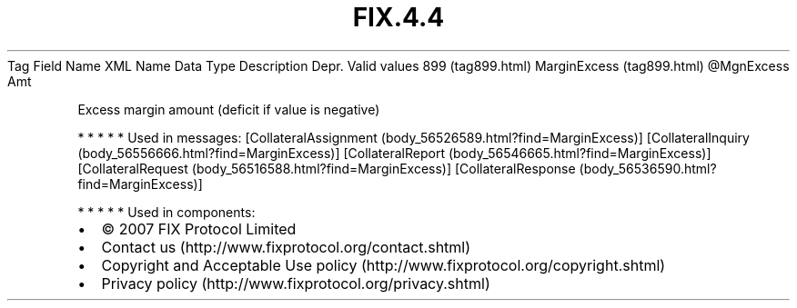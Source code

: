 .TH FIX.4.4 "" "" "Tag #899"
Tag
Field Name
XML Name
Data Type
Description
Depr.
Valid values
899 (tag899.html)
MarginExcess (tag899.html)
\@MgnExcess
Amt
.PP
Excess margin amount (deficit if value is negative)
.PP
   *   *   *   *   *
Used in messages:
[CollateralAssignment (body_56526589.html?find=MarginExcess)]
[CollateralInquiry (body_56556666.html?find=MarginExcess)]
[CollateralReport (body_56546665.html?find=MarginExcess)]
[CollateralRequest (body_56516588.html?find=MarginExcess)]
[CollateralResponse (body_56536590.html?find=MarginExcess)]
.PP
   *   *   *   *   *
Used in components:

.PD 0
.P
.PD

.PP
.PP
.IP \[bu] 2
© 2007 FIX Protocol Limited
.IP \[bu] 2
Contact us (http://www.fixprotocol.org/contact.shtml)
.IP \[bu] 2
Copyright and Acceptable Use policy (http://www.fixprotocol.org/copyright.shtml)
.IP \[bu] 2
Privacy policy (http://www.fixprotocol.org/privacy.shtml)
